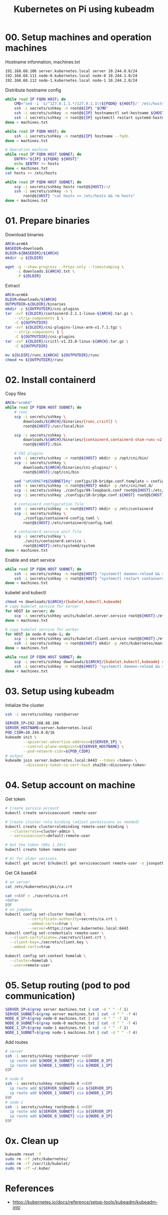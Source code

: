 
#+title: Kubernetes on Pi using kubeadm

* 00. Setup machines and operation machines
Hostname information, machines.txt
#+begin_src txt
192.168.68.106 server.kubernetes.local server 10.244.0.0/24
192.168.68.111 node-0.kubernetes.local node-0 10.244.1.0/24
192.168.68.112 node-1.kubernetes.local node-1 10.244.2.0/24
#+end_src
Distribute hostname config
#+begin_src sh
while read IP FQDN HOST; do
    CMD="sed -i 's/^127.0.1.1.*/127.0.1.1\t${FQDN} ${HOST}/' /etc/hosts"
    ssh -i secrets/sshkey -n root@${IP} "$CMD"
    ssh -i secrets/sshkey -n root@${IP} hostnamectl set-hostname ${HOST}
    ssh -i secrets/sshkey -n root@${IP} systemctl restart systemd-hostnamed
done < machines.txt

while read IP FQDN HOST; do
    ssh -i secrets/sshkey -n root@${IP} hostname --fqdn
done < machines.txt

# Operation machine
while read IP FQDN HOST SUBNET; do
    ENTRY="${IP} ${FQDN} ${HOST}"
    echo $ENTRY >> hosts
done < machines.txt
cat hosts >> /etc/hosts

while read IP FQDN HOST SUBNET; do
    scp -i secrets/sshkey hosts root@${HOST}:~/
    ssh -i secrets/sshkey -n \
        root@${HOST} "cat hosts >> /etc/hosts && rm hosts"
done < machines.txt
#+end_src
* 01. Prepare binaries
Download binaries
#+begin_src sh
ARCH=arm64
BASEDIR=downloads
DLDIR=${BASEDIR}/${ARCH}
mkdir -p ${DLDIR}

wget -q --show-progress --https-only --timestamping \
     -i downloads.${ARCH}.txt \
     -P ${DLDIR}
#+end_src
Extract
#+begin_src sh
ARCH=arm64
DLDIR=downloads/${ARCH}
OUTPUTDIR=${DLDIR}/binaries
mkdir -p ${OUTPUTDIR}/cni-plugins
tar -xvf ${DLDIR}/containerd-2.1.1-linux-${ARCH}.tar.gz \
    --strip-components 1 \
    -C ${OUTPUTDIR}
tar -xvf ${DLDIR}/cni-plugins-linux-arm-v1.7.1.tgz \
    --strip-components 1 \
    -C ${OUTPUTDIR}/cni-plugins
tar -xvf ${DLDIR}/crictl-v1.33.0-linux-${ARCH}.tar.gz \
    -C ${OUTPUTDIR}

mv ${DLDIR}/runc.${ARCH} ${OUTPUTDIR}/runc
chmod +x ${OUTPUTDIR}/runc
#+end_src
* 02. Install containerd
Copy files
#+begin_src sh
ARCH="arm64"
while read IP FQDN HOST SUBNET; do
    # runc
    scp -i secrets/sshkey \
        downloads/${ARCH}/binaries/{runc,crictl} \
        root@${HOST}:/usr/local/bin

    scp -i secrets/sshkey \
        downloads/${ARCH}/binaries/{containerd,containerd-shim-runc-v2,containerd-stress} \
        root@${HOST}:/bin
    
    # CNI plugins
    ssh -i secrets/sshkey -n root@${HOST} mkdir -p /opt/cni/bin/
    scp -i secrets/sshkey \
        downloads/${ARCH}/binaries/cni-plugins/* \
        root@${HOST}:/opt/cni/bin

    sed "s#SUBNET#${SUBNET}#g" configs/10-bridge.conf.template > configs/10-bridge.conf.${HOST}
    ssh -i secrets/sshkey -n root@${HOST} mkdir -p /etc/cni/net.d/
    scp -i secrets/sshkey ./configs/99-loopback.conf root@${HOST}:/etc/cni/net.d/
    scp -i secrets/sshkey ./configs/10-bridge.conf.${HOST} root@${HOST}:/etc/cni/net.d/10-bridge.conf
    
    # containerd configuration file
    ssh -i secrets/sshkey -n root@${HOST} mkdir -p /etc/containerd
    scp -i secrets/sshkey \
        ./configs/containerd-config.toml \
        root@${HOST}:/etc/containerd/config.toml
    
    # containerd.service unit file
    scp -i secrets/sshkey \
        ./units/containerd.service \
        root@${HOST}:/etc/systemd/system
done < machines.txt
#+end_src
Enable and start service
#+begin_src sh
while read IP FQDN HOST SUBNET; do
    ssh -i secrets/sshkey -n root@${HOST} "systemctl daemon-reload && systemctl enable --now containerd"
    ssh -i secrets/sshkey -n root@${HOST} "systemctl restart containerd"
done < machines.txt
#+end_src
kubelet and kubectl
#+begin_src sh
chmod +x downloads/${ARCH}/{kubelet,kubectl,kubeadm}
# copy kubelet service for server
for HOST in server; do
    scp -i secrets/sshkey units/kubelet.server.service root@${HOST}:/etc/systemd/system/
done < machines.txt

# copy kubelet service for worker
for HOST in node-0 node-1; do
    scp -i secrets/sshkey units/kubelet.client.service root@${HOST}:/etc/systemd/system/
    ssh -i secrets/sshkey -n root@${HOST} mkdir -p /etc/kubernetes/manifests
done < machines.txt

while read IP FQDN HOST SUBNET; do
    scp -i secrets/sshkey downloads/${ARCH}/{kubelet,kubectl,kubeadm} root@${HOST}:/usr/local/bin
    ssh -i secrets/sshkey -n root@${HOST} "systemctl daemon-reload && systemctl enable kubelet"
done < machines.txt
#+end_src
* 03. Setup using kubeadm
Intialize the cluster
#+begin_src sh
ssh -i secrets/sshkey root@server

SERVER_IP=192.168.68.106
SERVER_HOSTNAME=server.kubernetes.local
POD_CIDR=10.244.0.0/16
kubeadm init \
        --apiserver-advertise-address=${SERVER_IP} \
        --control-plane-endpoint=${SERVER_HOSTNAME} \
        --pod-network-cidr=${POD_CIDR}
# output
kubeadm join server.kubernetes.local:6443 --token <token> \
        --discovery-token-ca-cert-hash sha256:<discovery-token>
#+end_src

* 04. Setup account on machine
Get token
#+begin_src sh
# Create service account
kubectl create serviceaccount remote-user

# Create cluster role binding (adjust permissions as needed)
kubectl create clusterrolebinding remote-user-binding \
  --clusterrole=cluster-admin \
  --serviceaccount=default:remote-user

# Get the token (K8s 1.24+)
kubectl create token remote-user

# Or for older versions
kubectl get secret $(kubectl get serviceaccount remote-user -o jsonpath='{.secrets[0].name}') -o jsonpath='{.data.token}' | base64 -d
#+end_src

Get CA base64
#+begin_src sh
# on server
cat /etc/kubernetes/pki/ca.crt

cat <<EOF > ./secrets/ca.crt
<data>
EOF
# on jumpbox
kubectl config set-cluster homelab \
          --certificate-authority=secrets/ca.crt \
          --embed-certs=true \
          --server=https://server.kubernetes.local:6443
kubectl config set-credentials remote-user \
  --client-certificate=./secrets/client.crt \
  --client-key=./secrets/client.key \
  --embed-certs=true

kubectl config set-context homelab \
  --cluster=homelab \
  --user=remote-user
#+end_src
* 05. Setup routing (pod to pod communication)
#+begin_src sh
SERVER_IP=$(grep server machines.txt | cut -d " " -f 1)
SERVER_SUBNET=$(grep server machines.txt | cut -d " " -f 4)
NODE_0_IP=$(grep node-0 machines.txt | cut -d " " -f 1)
NODE_0_SUBNET=$(grep node-0 machines.txt | cut -d " " -f 4)
NODE_1_IP=$(grep node-1 machines.txt | cut -d " " -f 1)
NODE_1_SUBNET=$(grep node-1 machines.txt | cut -d " " -f 4)
#+end_src
Add routes
#+begin_src sh
# server
ssh -i secrets/sshkey root@server <<EOF
  ip route add ${NODE_0_SUBNET} via ${NODE_0_IP}
  ip route add ${NODE_1_SUBNET} via ${NODE_1_IP}
EOF

# node-0
ssh -i secrets/sshkey root@node-0 <<EOF
  ip route add ${SERVER_SUBNET} via ${SERVER_IP}
  ip route add ${NODE_1_SUBNET} via ${NODE_1_IP}
EOF
# node-1
ssh -i secrets/sshkey root@node-1 <<EOF
  ip route add ${SERVER_SUBNET} via ${SERVER_IP}
  ip route add ${NODE_0_SUBNET} via ${NODE_0_IP}
EOF
#+end_src
* 0x. Clean up
#+begin_src sh
kubeadm reset -f
sudo rm -rf /etc/kubernetes/
sudo rm -rf /var/lib/kubelet/
sudo rm -rf ~/.kube/
#+end_src
* References
- https://kubernetes.io/docs/reference/setup-tools/kubeadm/kubeadm-init/
